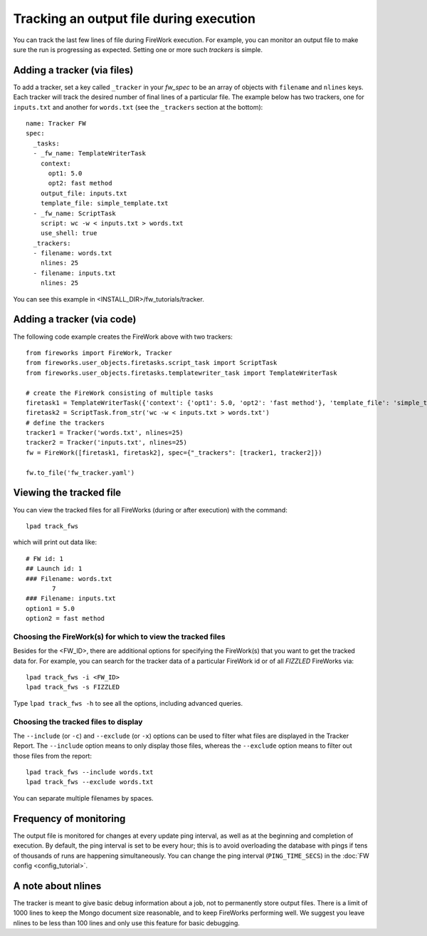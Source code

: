 ========================================
Tracking an output file during execution
========================================

You can track the last few lines of file during FireWork execution. For example, you can monitor an output file to make sure the run is progressing as expected. Setting one or more such *trackers* is simple.

Adding a tracker (via files)
============================

To add a tracker, set a key called ``_tracker`` in your *fw_spec* to be an array of objects with ``filename`` and ``nlines`` keys. Each tracker will track the desired number of final lines of a particular file. The example below has two trackers, one for ``inputs.txt`` and another for ``words.txt`` (see the ``_trackers`` section at the bottom)::

    name: Tracker FW
    spec:
      _tasks:
      - _fw_name: TemplateWriterTask
        context:
          opt1: 5.0
          opt2: fast method
        output_file: inputs.txt
        template_file: simple_template.txt
      - _fw_name: ScriptTask
        script: wc -w < inputs.txt > words.txt
        use_shell: true
      _trackers:
      - filename: words.txt
        nlines: 25
      - filename: inputs.txt
        nlines: 25

You can see this example in <INSTALL_DIR>/fw_tutorials/tracker.

Adding a tracker (via code)
===========================

The following code example creates the FireWork above with two trackers::

    from fireworks import FireWork, Tracker
    from fireworks.user_objects.firetasks.script_task import ScriptTask
    from fireworks.user_objects.firetasks.templatewriter_task import TemplateWriterTask

    # create the FireWork consisting of multiple tasks
    firetask1 = TemplateWriterTask({'context': {'opt1': 5.0, 'opt2': 'fast method'}, 'template_file': 'simple_template.txt', 'output_file': 'inputs.txt'})
    firetask2 = ScriptTask.from_str('wc -w < inputs.txt > words.txt')
    # define the trackers
    tracker1 = Tracker('words.txt', nlines=25)
    tracker2 = Tracker('inputs.txt', nlines=25)
    fw = FireWork([firetask1, firetask2], spec={"_trackers": [tracker1, tracker2]})

    fw.to_file('fw_tracker.yaml')


Viewing the tracked file
========================

You can view the tracked files for all FireWorks (during or after execution) with the command::

    lpad track_fws

which will print out data like::

    # FW id: 1
    ## Launch id: 1
    ### Filename: words.txt
           7
    ### Filename: inputs.txt
    option1 = 5.0
    option2 = fast method

Choosing the FireWork(s) for which to view the tracked files
------------------------------------------------------------
Besides for the <FW_ID>, there are additional options for specifying the FireWork(s) that you want to get the tracked data for. For example, you can search for the tracker data of a particular FireWork id or of all *FIZZLED* FireWorks via::

    lpad track_fws -i <FW_ID>
    lpad track_fws -s FIZZLED

Type ``lpad track_fws -h`` to see all the options, including advanced queries.

Choosing the tracked files to display
-------------------------------------

The ``--include`` (or ``-c``) and ``--exclude`` (or ``-x``) options can be used to filter what files are displayed in the Tracker Report. The ``--include`` option means to only display those files, whereas the ``--exclude`` option means to filter out those files from the report::

    lpad track_fws --include words.txt
    lpad track_fws --exclude words.txt

You can separate multiple filenames by spaces.

Frequency of monitoring
=======================

The output file is monitored for changes at every update ping interval, as well as at the beginning and completion of execution. By default, the ping interval is set to be every hour; this is to avoid overloading the database with pings if tens of thousands of runs are happening simultaneously. You can change the ping interval (``PING_TIME_SECS``) in the :doc:`FW config <config_tutorial>`.

A note about nlines
===================

The tracker is meant to give basic debug information about a job, not to permanently store output files. There is a limit of 1000 lines to keep the Mongo document size reasonable, and to keep FireWorks performing well. We suggest you leave nlines to be less than 100 lines and only use this feature for basic debugging.